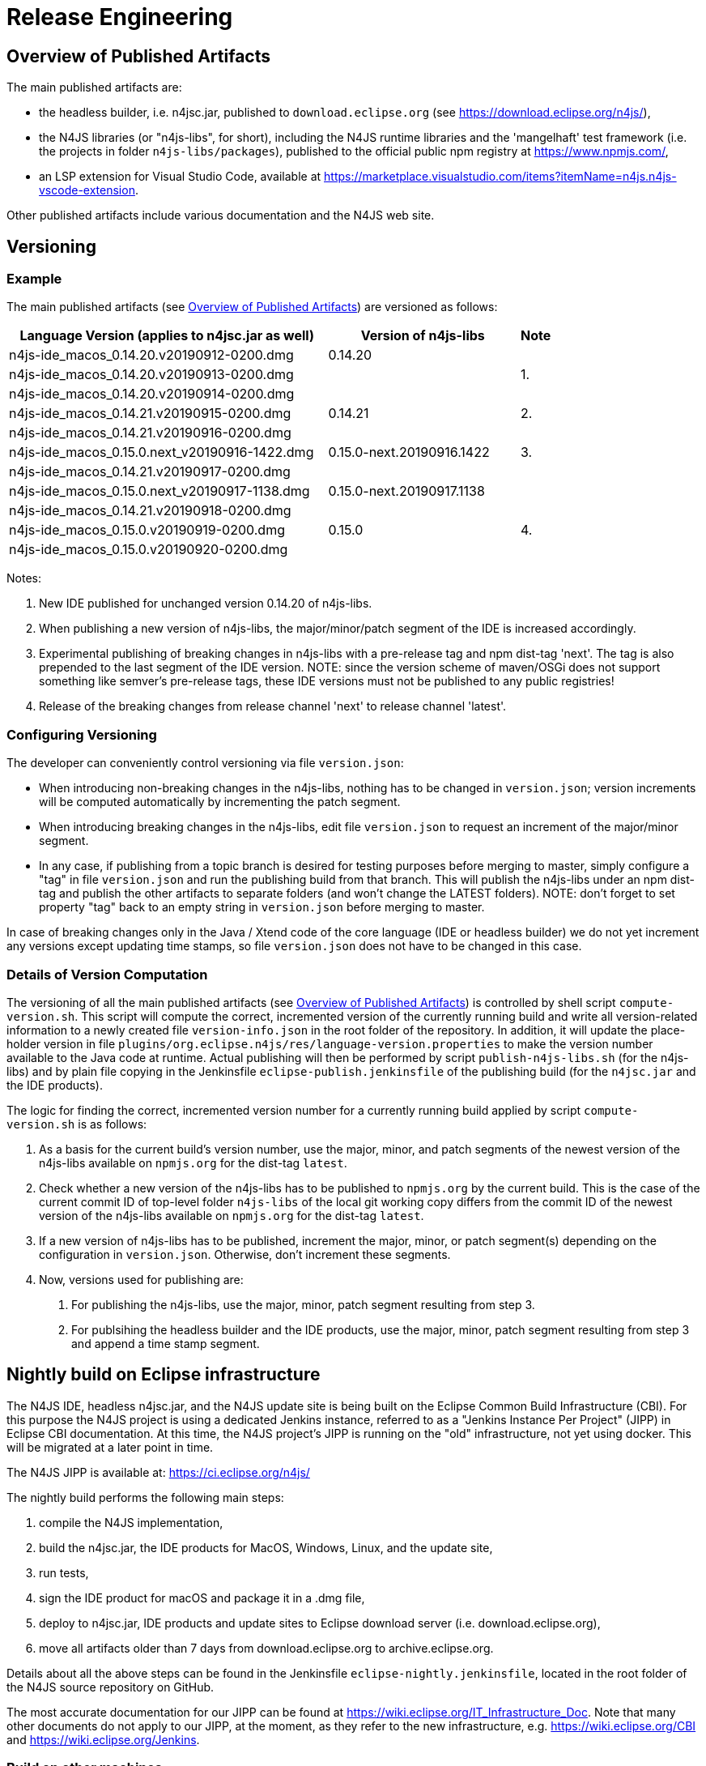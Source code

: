 ////
Copyright (c) 2018 NumberFour AG.
All rights reserved. This program and the accompanying materials
are made available under the terms of the Eclipse Public License v1.0
which accompanies this distribution, and is available at
http://www.eclipse.org/legal/epl-v10.html

Contributors:
  NumberFour AG - Initial API and implementation
////

= Release Engineering

[[sec:overview_of_published_artifacts]]
== Overview of Published Artifacts

The main published artifacts are:

* the headless builder, i.e. n4jsc.jar,
  published to `download.eclipse.org` (see https://download.eclipse.org/n4js/),
* the N4JS libraries (or "n4js-libs", for short), including the N4JS runtime libraries and
  the 'mangelhaft' test framework (i.e. the projects in folder `n4js-libs/packages`),
  published to the official public npm registry at https://www.npmjs.com/,
* an LSP extension for Visual Studio Code, available at
  https://marketplace.visualstudio.com/items?itemName=n4js.n4js-vscode-extension.

Other published artifacts include various documentation and the N4JS web site.


[[sec:versioning]]
== Versioning

=== Example

The main published artifacts (see <<sec:overview_of_published_artifacts>>) are versioned
as follows:

[cols="10,6,1"]
|===
| Language Version (applies to n4jsc.jar as well) | Version of n4js-libs      | Note

| n4js-ide_macos_0.14.20.v20190912-0200.dmg       | 0.14.20                   |
| n4js-ide_macos_0.14.20.v20190913-0200.dmg       |                           | 1.
| n4js-ide_macos_0.14.20.v20190914-0200.dmg       |                           |
| n4js-ide_macos_0.14.21.v20190915-0200.dmg       | 0.14.21                   | 2.
| n4js-ide_macos_0.14.21.v20190916-0200.dmg       |                           |
| n4js-ide_macos_0.15.0.next_v20190916-1422.dmg   | 0.15.0-next.20190916.1422 | 3.
| n4js-ide_macos_0.14.21.v20190917-0200.dmg       |                           | 
| n4js-ide_macos_0.15.0.next_v20190917-1138.dmg   | 0.15.0-next.20190917.1138 |
| n4js-ide_macos_0.14.21.v20190918-0200.dmg       |                           |
| n4js-ide_macos_0.15.0.v20190919-0200.dmg        | 0.15.0                    | 4.
| n4js-ide_macos_0.15.0.v20190920-0200.dmg        |                           |
|===

Notes:

1. New IDE published for unchanged version 0.14.20 of n4js-libs.
2. When publishing a new version of n4js-libs, the major/minor/patch segment of the IDE is increased accordingly.
3. Experimental publishing of breaking changes in n4js-libs with a pre-release tag and npm dist-tag 'next'.
   The tag is also prepended to the last segment of the IDE version.
   NOTE: since the version scheme of maven/OSGi does not support something like semver's pre-release tags,
   these IDE versions must not be published to any public registries!
4. Release of the breaking changes from release channel 'next' to release channel 'latest'.


=== Configuring Versioning

The developer can conveniently control versioning via file `version.json`:

* When introducing non-breaking changes in the n4js-libs, nothing has to be changed in `version.json`;
  version increments will be computed automatically by incrementing the patch segment.
* When introducing breaking changes in the n4js-libs, edit file `version.json` to request an
  increment of the major/minor segment.
* In any case, if publishing from a topic branch is desired for testing purposes before merging
  to master, simply configure a "tag" in file `version.json` and run the publishing build from
  that branch. This will publish the n4js-libs under an npm dist-tag and publish the other
  artifacts to separate folders (and won't change the LATEST folders).
  NOTE: don't forget to set property "tag" back to an empty string in `version.json` before merging to master.

In case of breaking changes only in the Java / Xtend code of the core language (IDE or headless builder)
we do not yet increment any versions except updating time stamps, so file `version.json` does not have
to be changed in this case.


=== Details of Version Computation

The versioning of all the main published artifacts (see <<sec:overview_of_published_artifacts>>)
is controlled by shell script `compute-version.sh`. This script will compute the correct, incremented
version of the currently running build and write all version-related information to a newly
created file `version-info.json` in the root folder of the repository. In addition, it will update
the place-holder version in file `plugins/org.eclipse.n4js/res/language-version.properties` to make
the version number available to the Java code at runtime. Actual publishing will then be performed
by script `publish-n4js-libs.sh` (for the n4js-libs) and by plain file copying in the Jenkinsfile
`eclipse-publish.jenkinsfile` of the publishing build (for the `n4jsc.jar` and the IDE products).

The logic for finding the correct, incremented version number for a currently running build
applied by script `compute-version.sh` is as follows:

1. As a basis for the current build's version number, use the major, minor, and patch segments
   of the newest version of the n4js-libs available on `npmjs.org` for the dist-tag `latest`.
2. Check whether a new version of the n4js-libs has to be published to `npmjs.org` by the current
   build. This is the case of the current commit ID of top-level folder `n4js-libs` of the local
   git working copy differs from the commit ID of the newest version of the n4js-libs available
   on `npmjs.org` for the dist-tag `latest`.
3. If a new version of n4js-libs has to be published, increment the major, minor, or patch segment(s)
   depending on the configuration in `version.json`.
   Otherwise, don't increment these segments.
4. Now, versions used for publishing are:
   a. For publishing the n4js-libs, use the major, minor, patch segment resulting from step 3.
   b. For publsihing the headless builder and the IDE products, use the major, minor, patch segment
      resulting from step 3 and append a time stamp segment.


== Nightly build on Eclipse infrastructure

The N4JS IDE, headless n4jsc.jar, and the N4JS update site is being built on the Eclipse Common Build
Infrastructure (CBI). For this purpose the N4JS project is using a dedicated Jenkins instance, referred
to as a "Jenkins Instance Per Project" (JIPP) in Eclipse CBI documentation. At this time, the N4JS
project's JIPP is running on the "old" infrastructure, not yet using docker. This will be migrated
at a later point in time.

The N4JS JIPP is available at: https://ci.eclipse.org/n4js/

The nightly build performs the following main steps:

1. compile the N4JS implementation,
2. build the n4jsc.jar, the IDE products for MacOS, Windows, Linux, and the update site,
3. run tests,
4. sign the IDE product for macOS and package it in a .dmg file,
5. deploy to n4jsc.jar, IDE products and update sites to Eclipse download server (i.e. download.eclipse.org),
6. move all artifacts older than 7 days from download.eclipse.org to archive.eclipse.org.

Details about all the above steps can be found in the Jenkinsfile `eclipse-nightly.jenkinsfile`, located in
the root folder of the N4JS source repository on GitHub.

The most accurate documentation for our JIPP can be found at https://wiki.eclipse.org/IT_Infrastructure_Doc.
Note that many other documents do not apply to our JIPP, at the moment, as they refer to the new
infrastructure, e.g. https://wiki.eclipse.org/CBI and https://wiki.eclipse.org/Jenkins.

=== Build on other machines

There is a blog post https://jevopisdeveloperblog.blogspot.com/2019/10/setup-github-triggered-build-machine.html describing how to set up a Github triggered build machine for Eclipse N4JS. This post describes in detail how to set up Jenkins and necessary tools.

== Build the N4JS IDE from command line

Ensure you have

- Java 11
- Maven 3.2.x and
- Node.js 8

installed on your system.

Clone the repository

----
git clone https://github.com/Eclipse/n4js.git
----

Change to the n4js folder:
----
cd n4js
----

Run the Maven build:
----
mvn clean verify
----

You may have to increase the memory for maven via `export MAVEN_OPTS="-Xmx2048m"` (Unix) or `set MAVEN_OPTS="-Xmx2048m"` (Windows).

Available optional maven profiles are:

[horizontal]
execute-basic-tests::           run basic tests (e.g. `org.eclipse.n4js.lang.tests`; also includes `org.eclipse.n4js.integration.tests`); active by default, use `-DdoNotExecuteBasicTests` to deactivate
execute-ecma-tests::            run ECMA test suite
execute-smoke-tests::           run generated tests using corrupted source code as input
execute-accesscontrol-tests::   run generated tests for checking accessibility of class/interface members

Available system properties:

[horizontal]
noPlugins::              if defined (i.e. "-DnoPlugins"), omit projects in folder "plugins" from maven build
noTests::                if defined (i.e. "-DnoTests"), omit projects in folder "tests" from maven build
noTesthelpers::          if defined (i.e. "-DnoTesthelpers"), omit projects in folder "testhelpers" from maven build
noDocs::                 if defined (i.e. "-DnoDocs"), omit projects in folder "docs" from maven build
doNotExecuteBasicTests:: if defined (i.e. "-DdoNotExecuteBasicTests"), deactivate profile "execute-basic-tests"
languageVersion::        an optional version string to show in the Eclipse About dialog of IDE products (should be defined by publishing builds)



=== Publish maven-tooling `org.eclipse.n4js.releng.util`

NOTE: For extending the N4JS-language in a different project, the `org.eclipse.n4js.releng.util` module needs to be published as a maven-plugin. You can deploy this SNAPSHOT-artifact to a local folder by providing the `local-snapshot-deploy-folder`-property pointing to an absolute path in the local file system:

----
mvn clean deploy -Dlocal-snapshot-deploy-folder=/var/lib/my/folder/local-mvn-deploy-repository
----

The existence of `local-snapshot-deploy-folder` will trigger a profile enabling the deploy-goal for the project `org.eclipse.n4js.releng.util`



=== Generation of Eclipse help for spec and design document

The HTML pages for N4JSSpec and N4JSDesign documents are generated from the Asciidoc sources in the project `org.eclipse.n4js.spec` `org.eclipse.n4js.design` by Asciispec. 

[[img:eclipse-help-doc-process]]
.The process of creating Eclipse help for N4JSSpec
image::{find}images/eclipse-help-process.svg[Creating Eclipse help for N4JSSpec]

Figure <<img:eclipse-help-doc-process>> shows the generation process for N4JSSpec document. The process for N4JSDesign (and other adoc documents) is the same. The following explains the diagram.

* `Asciispec` is used to compile the source N4JSSpec Asciidoc into a single large `N4JSSpec.html` file which contains all the chapters. The use of the custom parameter `-a eclipse-help-mode` indicates that a special header and footer styles as well as CSS style should be used (i.e. no table of content menu, no download links etc.). Here, we are using the possibility provided by Asciidoctor to configure header/footer as well as CSS style via parameter `:docinfodir:` and `:stylesheet:`.
* Our custom tool `Chunker` splits `N4JSSpec.html` (and other documents) into multiple chunked HTML files, each of which corresponds to either the `index` file or a chapter. It automatically re-writes internal links.
* Another custom tool `EclipseHelpTOCGenerator` takes to Docbook file `N4JSSpec.xml` and generates an XML file describing the table of content (TOC) in the Eclipse format. This TOC file references the chunked HTML files above.
* Another custom tool `IndexTocGenerator` takes to Docbook file `N4JSSpec.xml` similar to `EclipseHelpTOCGenerator`, but it generates an HTML fragment which can be embedded into the `index.html` page generated by the `Chunker` (Thus it has to run before the Chunker in that case).


== Updating frameworks and dependencies

=== Update of Eclipse, EMF, Xtext, etc.

For updating the N4JS IDE to a new version of Eclipse, EMF, Xtext, etc. follow these steps:

. Create a new branch.
. Bump versions of all dependencies mentioned in file `N4JS.setup`:
.. Update all labels that refer to the version of the Ooomph setup (search for "label!" to find them).
.. Choose a new Eclipse version and define this in `N4JS.setup` (c.f. `repositoryList`).
.. For those other dependencies _that come with Eclipse_ (e.g. EMF, Xtext) find out which version matches the chosen Eclipse version
   and define that version in `N4JS.setup`. +
   Tip: use the contents list of the SimRel you are targeting, e.g. https://projects.eclipse.org/releases/2019-03
.. For those other dependencies _that are available via the Eclipse Orbit_, find out which version is the latest version available in
   the Orbit and define that version in `N4JS.setup`. +
   Tip: contents of the Eclipse Orbit can be found at https://download.eclipse.org/tools/orbit/downloads/ +
   (choose the correct link for the chosen Eclipse version!)
.. For all remaining dependencies (i.e. unrelated to Eclipse and not in Orbit), choose a version to use and define it in `N4JS.setup`.
. Check `Require-Bundle` sections of MANIFEST.MF files by searching for related bundle names or for `;bundle-version="`:
.. There should be at most one version constraint for a specific bundle +
   NOTE: the version constraints in the MANIFEST.MF files are just lower bounds and - at this time - we do not bump them to the latest version, in most cases.
.. There should be no version constraints to our bundles (i.e. `org.eclipse.n4js...`)
. Review parent pom.xml files, i.e. `releng/org.eclipse.n4js.parent/pom.xml`:
.. Update property `xtext-version`.
.. Check all other `*-version` properties and update them where needed.
. Update target platform file `org.eclipse.n4js.targetplatform.target` using Ooomph's auto-generation:
.. Start the Eclipse Installer.
.. Update the Eclipse Installer (using the button with the turning arrows).
.. On the second page, add the `N4JS.setup` file from your branch to the Eclipse Installer, using a GitHub raw(!) URL: +
   `https://raw.githubusercontent.com/eclipse/n4js/BRANCH_NAME/releng/org.eclipse.n4js.targetplatform/N4JS.setup`
.. Ooomph a new development environment with this setup.
.. In the new Eclipse workspace created by Ooomph, the target platform file should have uncommitted changes:
... carefully review these changes, to be sure they make sense, and then
... commit & push those changes to your branch.
. Make sure file `builds/org.eclipse.n4js.product.build/signing-entitlements.xml` is still up-to-date with its
  source file (see link to source file at top of `signing-entitlements.xml`).
. Thoroughly test the new versions, including some manual(!) tests:
.. Run Jenkins builds.
.. Ooomph another N4JS development environment with Eclipse Installer.
   This time, after Ooomphing is completed, the target platform file should no longer have any uncommitted changes.
.. Ensure the following types of tests can be executed locally in the newly installed Eclipse:
... plain JUnit tests (e.g. `org.eclipse.n4js.lang.tests`).
... Plugin tests.
... Plugin UI tests.
... Xpect tests (individual files and entire bundles; e.g. `org.eclipse.n4js.spec.tests`).
... Xpect UI tests.
.. Ensure an N4JS IDE product can be launched from within the newly installed Eclipse using the launch configuration
   provided in the n4js repository.
.. After launching the N4JS IDE product, refresh the workspace and review/commit any changes in file `N4JS__IDE.launch`. 
.. Download a product created in a Jenkins CI build and test it manually.
.. After merging to master: download the products created in an Eclipse nightly build and test them manually.
... Ensure signing and JRE bundling are still working properly.
... Ensure that both the .zip- and .dmg-archives can be extracted and produce working executables / app-bundles.
    On macOS, extracting the .zip by double-clicking it in Finder must work!

All the above steps need to be performed in the `n4js-extended` repository, accordingly (e.g. file `N4JS-Extended.setup`).




[[sec:DependencyLicenses]]
== Dependency Licenses
:find:

The following subsections show how to retrieve lists of all dependencies that are used by n4js software artifacts.


[[sec:LicensesOfN4JSDependencies]]
=== Licenses of N4JS Dependencies

To collect the licenses of all dependencies of the N4JS project the maven plugin `dependency` is used.
Note that available Maven plugins such as the license maven plugin cannot show license information since the tycho tool chain alters the group ids.

Make sure to run the command below from the git root folder of n4js.
If you extended the n4js project in a separate maven project (such as n4js-extended) also run the command below from there and merge their results.

----
$ mvn dependency:list \
     -o \
     | egrep ":.*:.*:.*(:.*)?:system$" \
     | egrep -v "org.eclipse.n4js" \
     | cut -d: -f2,4- \
     | rev \
     | cut -d: -f2- \
     | sed 's/:/,/' \
     | rev \
     | sort -u \
     > ./licenses.txt
----

Notes on the pipeline steps:
- `-o` runs the Maven call offline which is faster
- `egrep ":.*:.*:.*(:.*)?:system$"` filters the output to those lines that contain three or four colons and end with `:system`
- `egrep -v "org.eclipse.n4js"` removes those lines that contain `org.eclipse.n4js`
- `cut -d: -f2,4-` splits the line at `:` and yields only the second, fourth and greater elements joined with `:` again
- `rev` reverses the remaining output line
- `cut -d: -f2-` strips everything after the last `:` since the line is reversed
- `sed 's/:/,/'` replaces the last `:` by a `,` since the line is still reversed
- `rev` reverses the line again
- `sort -u` sorts all lines and removes duplicates


[[sec:LicensesOfN4JSLibsDependencies]]
=== Licenses of N4JS Libs Dependencies

To collect the licenses of all dependencies of the N4JS libraries the npm `license-checker` is used.
However, the `license-checker` will generate output for all npms that are located in the node_modules folder of the current project.
Consequently, its list includes all transitive dependencies, too.

Go to the folder `git/n4js/n4js-libs` and run first `yarn install`.
Afterwards, run the command below.

----
$ npx license-checker \
     --csv \
     | egrep -v "n4js" \
     | cut -d, -f1,2 \
     | sed 's/"//g' \
     | rev | sed 's/@/,/' | rev \
     > ./licenses-libs.txt
----

Notes on the pipeline steps:
- `-csv` sets license-checker to csv formatted output lines
- `egrep -v "n4js"` removes those lines that contain `n4js`
- `cut -d, -f1,2` removes all columns after column two
- `sed 's/"//g'` removes all `"`
- `rev | sed 's/@/,/' | rev` replaces the last `@` of the line by a `,`


This procedure can also be used for other npm-based JavaScript projects of N4JS: `@n4js-tools/n4jsd-generator` and `n4js-vscode-extension`.
